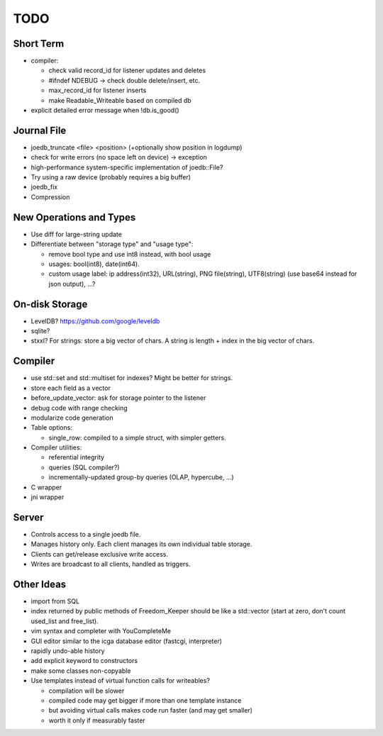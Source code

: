 TODO
====

Short Term
----------

- compiler:

  - check valid record_id for listener updates and deletes
  - #ifndef NDEBUG -> check double delete/insert, etc.
  - max_record_id for listener inserts
  - make Readable_Writeable based on compiled db

- explicit detailed error message when !db.is_good()

Journal File
------------
- joedb_truncate <file> <position> (+optionally show position in logdump)
- check for write errors (no space left on device) -> exception
- high-performance system-specific implementation of joedb::File?
- Try using a raw device (probably requires a big buffer)
- joedb_fix
- Compression

New Operations and Types
------------------------
- Use diff for large-string update
- Differentiate between "storage type" and "usage type":

  - remove bool type and use int8 instead, with bool usage
  - usages: bool(int8), date(int64).
  - custom usage label: ip address(int32), URL(string), PNG file(string), UTF8(string) (use base64 instead for json output), ...?

On-disk Storage
----------------
- LevelDB? https://github.com/google/leveldb
- sqlite?
- stxxl? For strings: store a big vector of chars. A string is length + index in the big vector of chars.

Compiler
--------
- use std::set and std::multiset for indexes? Might be better for strings.
- store each field as a vector
- before_update_vector: ask for storage pointer to the listener
- debug code with range checking
- modularize code generation
- Table options:

  - single_row: compiled to a simple struct, with simpler getters.

- Compiler utilities:

  - referential integrity
  - queries (SQL compiler?)
  - incrementally-updated group-by queries (OLAP, hypercube, ...)

- C wrapper
- jni wrapper

Server
------
- Controls access to a single joedb file.
- Manages history only. Each client manages its own individual table storage.
- Clients can get/release exclusive write access.
- Writes are broadcast to all clients, handled as triggers.

Other Ideas
-----------
- import from SQL
- index returned by public methods of Freedom_Keeper should be like a std::vector (start at zero, don't count used_list and free_list).
- vim syntax and completer with YouCompleteMe
- GUI editor similar to the icga database editor (fastcgi, interpreter)
- rapidly undo-able history
- add explicit keyword to constructors
- make some classes non-copyable
- Use templates instead of virtual function calls for writeables?

  - compilation will be slower
  - compiled code may get bigger if more than one template instance
  - but avoiding virtual calls makes code run faster (and may get smaller)
  - worth it only if measurably faster
